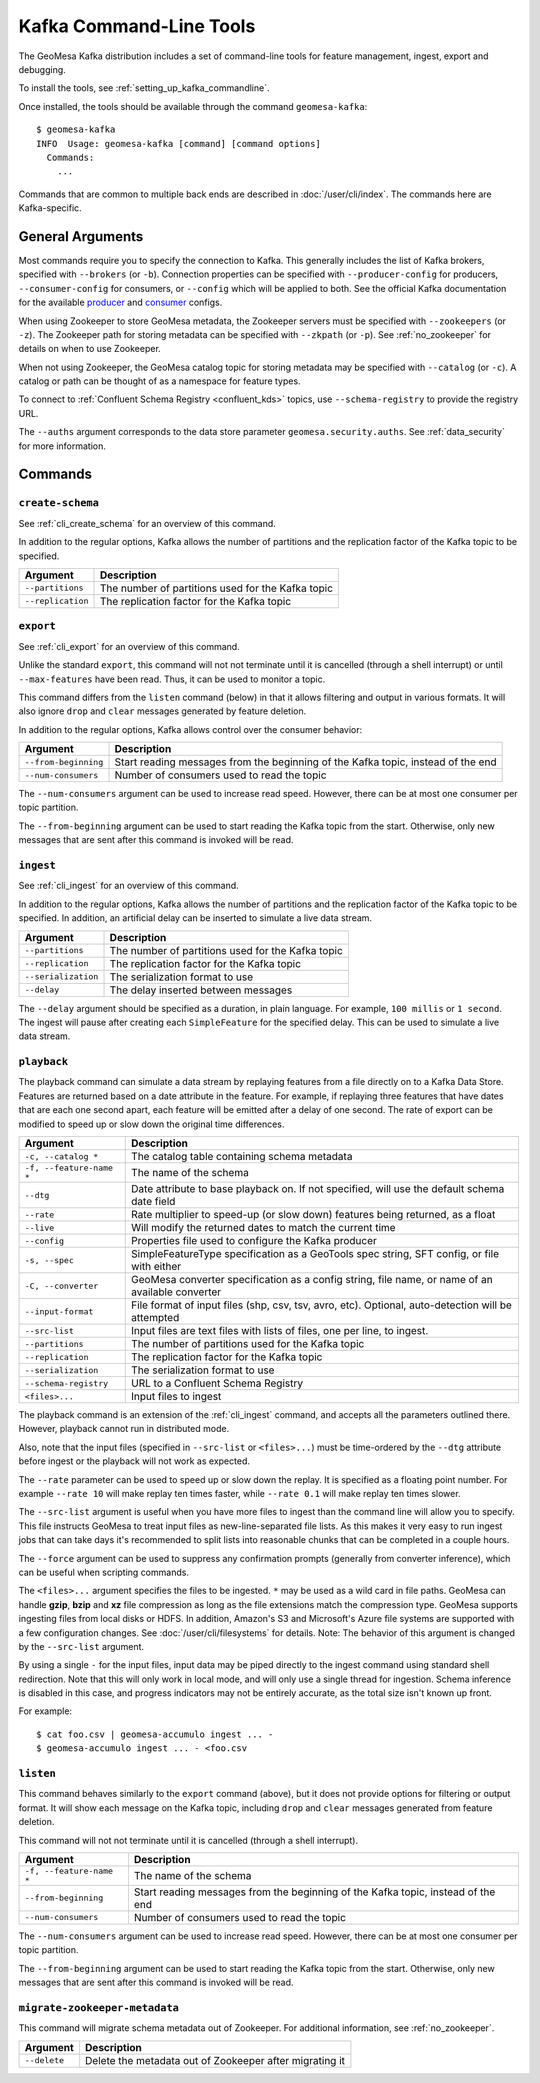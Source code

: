 .. _kafka_tools:

Kafka Command-Line Tools
========================

The GeoMesa Kafka distribution includes a set of command-line tools for feature
management, ingest, export and debugging.

To install the tools, see :ref:`setting_up_kafka_commandline`.

Once installed, the tools should be available through the command ``geomesa-kafka``::

    $ geomesa-kafka
    INFO  Usage: geomesa-kafka [command] [command options]
      Commands:
        ...

Commands that are common to multiple back ends are described in :doc:`/user/cli/index`. The commands
here are Kafka-specific.

General Arguments
-----------------

Most commands require you to specify the connection to Kafka. This generally includes the list of
Kafka brokers, specified with ``--brokers`` (or ``-b``). Connection properties can be specified with
``--producer-config`` for producers, ``--consumer-config`` for consumers, or ``--config`` which will
be applied to both. See the official Kafka documentation for the available
`producer <https://kafka.apache.org/documentation.html#producerconfigs>`_ and
`consumer <https://kafka.apache.org/documentation.html#consumerconfigs>`_ configs.

When using Zookeeper to store GeoMesa metadata, the Zookeeper servers must be specified with ``--zookeepers`` (or ``-z``).
The Zookeeper path for storing metadata can be specified with ``--zkpath`` (or ``-p``). See :ref:`no_zookeeper` for
details on when to use Zookeeper.

When not using Zookeeper, the GeoMesa catalog topic for storing metadata may be specified with ``--catalog`` (or ``-c``).
A catalog or path can be thought of as a namespace for feature types.

To connect to :ref:`Confluent Schema Registry <confluent_kds>` topics, use ``--schema-registry``
to provide the registry URL.

The ``--auths`` argument corresponds to the data store parameter ``geomesa.security.auths``. See
:ref:`data_security` for more information.

Commands
--------

``create-schema``
^^^^^^^^^^^^^^^^^

See :ref:`cli_create_schema` for an overview of this command.

In addition to the regular options, Kafka allows the number of partitions and the replication factor of
the Kafka topic to be specified.

======================== ==================================================
Argument                 Description
======================== ==================================================
``--partitions``         The number of partitions used for the Kafka topic
``--replication``        The replication factor for the Kafka topic
======================== ==================================================

``export``
^^^^^^^^^^

See :ref:`cli_export` for an overview of this command.

Unlike the standard ``export``, this command will not not terminate until it is cancelled (through a shell interrupt)
or until ``--max-features`` have been read. Thus, it can be used to monitor a topic.

This command differs from the ``listen`` command (below) in that it allows filtering and output in various formats.
It will also ignore ``drop`` and ``clear`` messages generated by feature deletion.

In addition to the regular options, Kafka allows control over the consumer behavior:

======================== ================================================================================
Argument                 Description
======================== ================================================================================
``--from-beginning``     Start reading messages from the beginning of the Kafka topic, instead of the end
``--num-consumers``      Number of consumers used to read the topic
======================== ================================================================================

The ``--num-consumers`` argument can be used to increase read speed. However, there can be at most one
consumer per topic partition.

The ``--from-beginning`` argument can be used to start reading the Kafka topic from the start. Otherwise,
only new messages that are sent after this command is invoked will be read.

``ingest``
^^^^^^^^^^

See :ref:`cli_ingest` for an overview of this command.

In addition to the regular options, Kafka allows the number of partitions and the replication factor of
the Kafka topic to be specified. In addition, an artificial delay can be inserted to simulate a live data stream.

======================== ==================================================
Argument                 Description
======================== ==================================================
``--partitions``         The number of partitions used for the Kafka topic
``--replication``        The replication factor for the Kafka topic
``--serialization``      The serialization format to use
``--delay``              The delay inserted between messages
======================== ==================================================

The ``--delay`` argument should be specified as a duration, in plain language. For example, ``100 millis``
or ``1 second``. The ingest will pause after creating each ``SimpleFeature`` for the specified delay.
This can be used to simulate a live data stream.

``playback``
^^^^^^^^^^^^

The playback command can simulate a data stream by replaying features from a file directly on to a Kafka Data Store.
Features are returned based on a
date attribute in the feature. For example, if replaying three features that have dates that are each one second apart,
each feature will be emitted after a delay of one second. The rate of export can be modified to speed up or slow down
the original time differences.

======================== =========================================================
Argument                 Description
======================== =========================================================
``-c, --catalog *``      The catalog table containing schema metadata
``-f, --feature-name *`` The name of the schema
``--dtg``                Date attribute to base playback on. If not specified,
                         will use the default schema date field
``--rate``               Rate multiplier to speed-up (or slow down) features being
                         returned, as a float
``--live``               Will modify the returned dates to match the current time
``--config``             Properties file used to configure the Kafka producer
``-s, --spec``           SimpleFeatureType specification as a GeoTools spec string, SFT config, or file with either
``-C, --converter``      GeoMesa converter specification as a config string, file name, or name of an available converter
``--input-format``       File format of input files (shp, csv, tsv, avro, etc). Optional, auto-detection will be attempted
``--src-list``           Input files are text files with lists of files, one per line, to ingest.
``--partitions``         The number of partitions used for the Kafka topic
``--replication``        The replication factor for the Kafka topic
``--serialization``      The serialization format to use
``--schema-registry``    URL to a Confluent Schema Registry
``<files>...``           Input files to ingest
======================== =========================================================

The playback command is an extension of the :ref:`cli_ingest` command, and accepts all the parameters outlined there.
However, playback cannot run in distributed mode.

Also, note that the input files (specified in ``--src-list`` or ``<files>...``) must be time-ordered by the ``--dtg``
attribute before ingest or the playback will not work as expected.

The ``--rate`` parameter can be used to speed up or slow down the replay. It is specified as a floating point
number. For example ``--rate 10`` will make replay ten times faster, while ``--rate 0.1`` will make replay
ten times slower.

The ``--src-list`` argument is useful when you have more files to ingest than the command line will allow you to
specify. This file instructs GeoMesa to treat input files as new-line-separated file lists. As this makes it very
easy to run ingest jobs that can take days it's recommended to split lists into reasonable chunks that can be completed
in a couple hours.

The ``--force`` argument can be used to suppress any confirmation prompts (generally from converter inference),
which can be useful when scripting commands.

The ``<files>...`` argument specifies the files to be ingested. ``*`` may be used as a wild card in file paths.
GeoMesa can handle **gzip**, **bzip** and **xz** file compression as long as the file extensions match the
compression type. GeoMesa supports ingesting files from local disks or HDFS. In addition, Amazon's S3
and Microsoft's Azure file systems are supported with a few configuration changes. See
:doc:`/user/cli/filesystems` for details. Note: The behavior of this argument is changed by the ``--src-list`` argument.

By using a single ``-`` for the input files, input data may be piped directly to the ingest command using standard
shell redirection. Note that this will only work in local mode, and will only use a single thread for ingestion.
Schema inference is disabled in this case, and progress indicators may not be entirely accurate, as the total size
isn't known up front.

For example::

    $ cat foo.csv | geomesa-accumulo ingest ... -
    $ geomesa-accumulo ingest ... - <foo.csv

``listen``
^^^^^^^^^^

This command behaves similarly to the ``export`` command (above), but it does not provide options
for filtering or output format. It will show each message on the Kafka topic, including ``drop`` and
``clear`` messages generated from feature deletion.

This command will not not terminate until it is cancelled (through a shell interrupt).

======================== ================================================================================
Argument                 Description
======================== ================================================================================
``-f, --feature-name *`` The name of the schema
``--from-beginning``     Start reading messages from the beginning of the Kafka topic, instead of the end
``--num-consumers``      Number of consumers used to read the topic
======================== ================================================================================

The ``--num-consumers`` argument can be used to increase read speed. However, there can be at most one
consumer per topic partition.

The ``--from-beginning`` argument can be used to start reading the Kafka topic from the start. Otherwise,
only new messages that are sent after this command is invoked will be read.

``migrate-zookeeper-metadata``
^^^^^^^^^^^^^^^^^^^^^^^^^^^^^^

This command will migrate schema metadata out of Zookeeper. For additional information, see :ref:`no_zookeeper`.

======================== ================================================================================
Argument                 Description
======================== ================================================================================
``--delete``             Delete the metadata out of Zookeeper after migrating it
======================== ================================================================================
